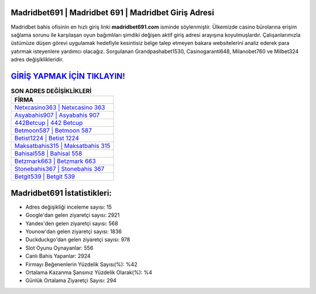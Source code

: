 ﻿Madridbet691 | Madridbet 691 | Madridbet Giriş Adresi
===================================

.. image:: images/madridbet-giris.jpg
   :width: 600
   
Madridbet bahis ofisinin en hızlı giriş linki **madridbet691.com** isminde söylenmiştir. Ülkemizde casino bürolarına erişim sağlama sorunu ile karşılaşan oyun bağımlıları şimdiki değişen aktif giriş adresi arayışına koyulmuşlardır. Çalışanlarımızla üstümüze düşen görevi uygulamak hedefiyle kesintisiz belge talep etmeyen bakara websitelerini analiz ederek para yatırmak isteyenlere yardımcı olacağız. Sorgulanan Grandpashabet1530, Casinogaranti648, Milanobet760 ve Milbet324 adres değişiklikleridir.

`GİRİŞ YAPMAK İÇİN TIKLAYIN! <https://uclck.me/gonow>`_
==============

.. list-table:: **SON ADRES DEĞİŞİKLİKLERİ**
   :widths: 100
   :header-rows: 1

   * - FİRMA
   * - `Netxcasino363 | Netxcasino 363 <netxcasino363-netxcasino-363-netxcasino-giris-adresi.html>`_
   * - `Asyabahis907 | Asyabahis 907 <asyabahis907-asyabahis-907-asyabahis-giris-adresi.html>`_
   * - `442Betcup | 442 Betcup <442betcup-442-betcup-betcup-giris-adresi.html>`_	 
   * - `Betmoon587 | Betmoon 587 <betmoon587-betmoon-587-betmoon-giris-adresi.html>`_	 
   * - `Betist1224 | Betist 1224 <betist1224-betist-1224-betist-giris-adresi.html>`_ 
   * - `Maksatbahis315 | Maksatbahis 315 <maksatbahis315-maksatbahis-315-maksatbahis-giris-adresi.html>`_
   * - `Bahisal558 | Bahisal 558 <bahisal558-bahisal-558-bahisal-giris-adresi.html>`_	 
   * - `Betzmark663 | Betzmark 663 <betzmark663-betzmark-663-betzmark-giris-adresi.html>`_
   * - `Stonebahis367 | Stonebahis 367 <stonebahis367-stonebahis-367-stonebahis-giris-adresi.html>`_
   * - `Betgit539 | Betgit 539 <betgit539-betgit-539-betgit-giris-adresi.html>`_
	 
Madridbet691 İstatistikleri:
===================================	 
* Adres değişikliği inceleme sayısı: 15
* Google'dan gelen ziyaretçi sayısı: 2921
* Yandex'den gelen ziyaretçi sayısı: 568
* Younow'dan gelen ziyaretçi sayısı: 1836
* Duckduckgo'dan gelen ziyaretçi sayısı: 978
* Slot Oyunu Oynayanlar: 556
* Canlı Bahis Yapanlar: 2924
* Firmayı Beğenenlerin Yüzdelik Sayısı(%): %42
* Ortalama Kazanma Şansınız Yüzdelik Olarak(%): %4
* Günlük Ortalama Ziyaretçi Sayısı: 294
